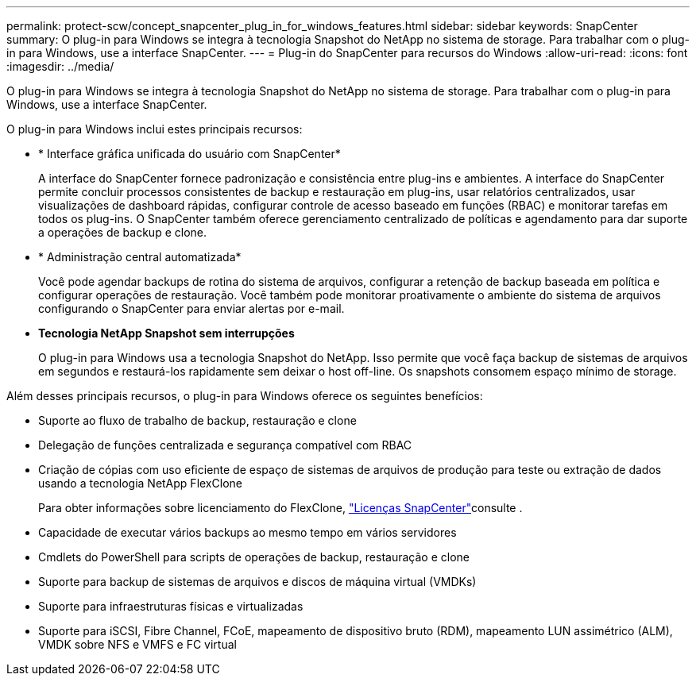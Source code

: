 ---
permalink: protect-scw/concept_snapcenter_plug_in_for_windows_features.html 
sidebar: sidebar 
keywords: SnapCenter 
summary: O plug-in para Windows se integra à tecnologia Snapshot do NetApp no sistema de storage. Para trabalhar com o plug-in para Windows, use a interface SnapCenter. 
---
= Plug-in do SnapCenter para recursos do Windows
:allow-uri-read: 
:icons: font
:imagesdir: ../media/


[role="lead"]
O plug-in para Windows se integra à tecnologia Snapshot do NetApp no sistema de storage. Para trabalhar com o plug-in para Windows, use a interface SnapCenter.

O plug-in para Windows inclui estes principais recursos:

* * Interface gráfica unificada do usuário com SnapCenter*
+
A interface do SnapCenter fornece padronização e consistência entre plug-ins e ambientes. A interface do SnapCenter permite concluir processos consistentes de backup e restauração em plug-ins, usar relatórios centralizados, usar visualizações de dashboard rápidas, configurar controle de acesso baseado em funções (RBAC) e monitorar tarefas em todos os plug-ins. O SnapCenter também oferece gerenciamento centralizado de políticas e agendamento para dar suporte a operações de backup e clone.

* * Administração central automatizada*
+
Você pode agendar backups de rotina do sistema de arquivos, configurar a retenção de backup baseada em política e configurar operações de restauração. Você também pode monitorar proativamente o ambiente do sistema de arquivos configurando o SnapCenter para enviar alertas por e-mail.

* *Tecnologia NetApp Snapshot sem interrupções*
+
O plug-in para Windows usa a tecnologia Snapshot do NetApp. Isso permite que você faça backup de sistemas de arquivos em segundos e restaurá-los rapidamente sem deixar o host off-line. Os snapshots consomem espaço mínimo de storage.



Além desses principais recursos, o plug-in para Windows oferece os seguintes benefícios:

* Suporte ao fluxo de trabalho de backup, restauração e clone
* Delegação de funções centralizada e segurança compatível com RBAC
* Criação de cópias com uso eficiente de espaço de sistemas de arquivos de produção para teste ou extração de dados usando a tecnologia NetApp FlexClone
+
Para obter informações sobre licenciamento do FlexClone, link:../install/concept_snapcenter_licenses.html["Licenças SnapCenter"^]consulte .

* Capacidade de executar vários backups ao mesmo tempo em vários servidores
* Cmdlets do PowerShell para scripts de operações de backup, restauração e clone
* Suporte para backup de sistemas de arquivos e discos de máquina virtual (VMDKs)
* Suporte para infraestruturas físicas e virtualizadas
* Suporte para iSCSI, Fibre Channel, FCoE, mapeamento de dispositivo bruto (RDM), mapeamento LUN assimétrico (ALM), VMDK sobre NFS e VMFS e FC virtual

